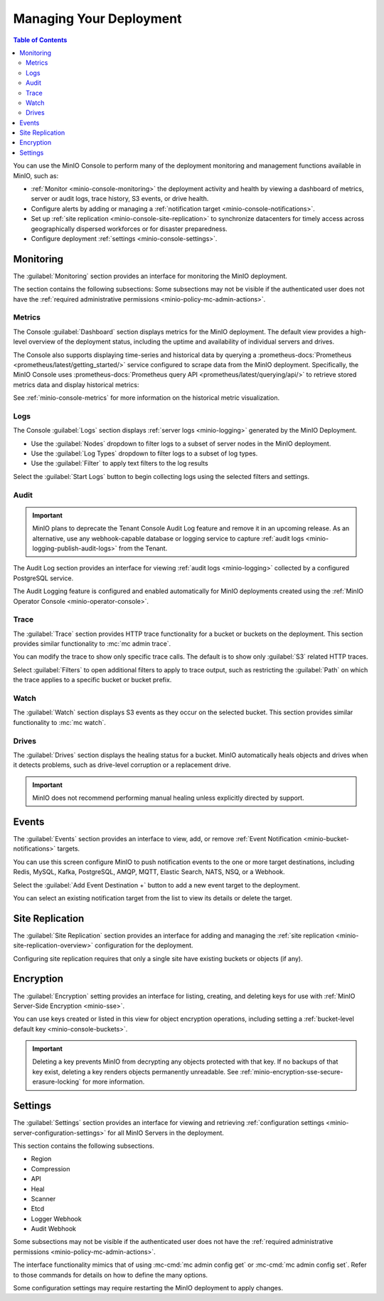 
.. _minio-console-managing-deployment:

========================
Managing Your Deployment
========================

.. default-domain:: minio

.. contents:: Table of Contents
   :local:
   :depth: 2

You can use the MinIO Console to perform many of the deployment monitoring and management functions available in MinIO, such as:

- :ref:`Monitor <minio-console-monitoring>` the deployment activity and health by viewing a dashboard of metrics, server or audit logs, trace history, S3 events, or drive health.
- Configure alerts by adding or managing a :ref:`notification target <minio-console-notifications>`.
- Set up :ref:`site replication <minio-console-site-replication>` to synchronize datacenters for timely access across geographically dispersed workforces or for disaster preparedness.
- Configure deployment :ref:`settings <minio-console-settings>`.

.. _minio-console-monitoring:

Monitoring
----------

The :guilabel:`Monitoring` section provides an interface for monitoring the MinIO deployment.

The section contains the following subsections:
Some subsections may not be visible if the authenticated user does not have the :ref:`required administrative permissions <minio-policy-mc-admin-actions>`.

Metrics
~~~~~~~

The Console :guilabel:`Dashboard` section displays metrics for the MinIO deployment. 
The default view provides a high-level overview of the deployment status, including the uptime and availability of individual servers and drives.

The Console also supports displaying time-series and historical data by querying a :prometheus-docs:`Prometheus <prometheus/latest/getting_started/>` service configured to scrape data from the MinIO deployment. 
Specifically, the MinIO Console uses :prometheus-docs:`Prometheus query API <prometheus/latest/querying/api/>` to retrieve stored metrics data and display historical metrics:

See :ref:`minio-console-metrics` for more information on the historical metric visualization.

Logs
~~~~

The Console :guilabel:`Logs` section displays :ref:`server logs <minio-logging>` generated by the MinIO Deployment.

- Use the :guilabel:`Nodes` dropdown to filter logs to a subset of server nodes in the MinIO deployment.

- Use the :guilabel:`Log Types` dropdown to filter logs to a subset of log types.

- Use the :guilabel:`Filter` to apply text filters to the log results

Select the :guilabel:`Start Logs` button to begin collecting logs using the selected filters and settings.

Audit
~~~~~

.. important::

   MinIO plans to deprecate the Tenant Console Audit Log feature and remove it in an upcoming release.
   As an alternative, use any webhook-capable database or logging service to capture :ref:`audit logs <minio-logging-publish-audit-logs>` from the Tenant.

The Audit Log section provides an interface for viewing :ref:`audit logs <minio-logging>` collected by a configured PostgreSQL service.

The Audit Logging feature is configured and enabled automatically for MinIO deployments created using the :ref:`MinIO Operator Console <minio-operator-console>`.

Trace
~~~~~

The :guilabel:`Trace` section provides HTTP trace functionality for a bucket or buckets on the deployment. 
This section provides similar functionality to :mc:`mc admin trace`.

You can modify the trace to show only specific trace calls.
The default is to show only :guilabel:`S3` related HTTP traces.
      
Select :guilabel:`Filters` to open additional filters to apply to trace output, such as restricting the :guilabel:`Path` on which the trace applies to a specific bucket or bucket prefix.

Watch
~~~~~

The :guilabel:`Watch` section displays S3 events as they occur on the selected bucket. 
This section provides similar functionality to :mc:`mc watch`.

Drives
~~~~~~

The :guilabel:`Drives` section displays the healing status for a bucket. 
MinIO automatically heals objects and drives when it detects problems, such as drive-level corruption or a replacement drive.

.. important::

   MinIO does not recommend performing manual healing unless explicitly directed by support. 


.. _minio-console-notifications:

Events
------

.. versionchanged:: Console 0.23.1

   Notifications section renamed to Events.

The :guilabel:`Events` section provides an interface to view, add, or remove :ref:`Event Notification <minio-bucket-notifications>` targets.

You can use this screen configure MinIO to push notification events to the one or more target destinations, including Redis, MySQL, Kafka, PostgreSQL, AMQP, MQTT, Elastic Search, NATS, NSQ, or a Webhook.

Select the :guilabel:`Add Event Destination +` button to add a new event target to the deployment.

You can select an existing notification target from the list to view its details or delete the target.

.. _minio-console-site-replication:

Site Replication
----------------

The :guilabel:`Site Replication` section provides an interface for adding and managing the :ref:`site replication <minio-site-replication-overview>` configuration for the deployment.

Configuring site replication requires that only a single site have existing buckets or objects (if any).

.. _minio-console-encryption:

Encryption
----------

The :guilabel:`Encryption` setting provides an interface for listing, creating, and deleting keys for use with :ref:`MinIO Server-Side Encryption <minio-sse>`.

You can use keys created or listed in this view for object encryption operations, including setting a :ref:`bucket-level default key <minio-console-buckets>`.

.. important::

   Deleting a key prevents MinIO from decrypting any objects protected with that key.
   If no backups of that key exist, deleting a key renders objects permanently unreadable.
   See :ref:`minio-encryption-sse-secure-erasure-locking` for more information.

.. _minio-console-settings:

Settings
--------

The :guilabel:`Settings` section provides an interface for viewing and retrieving :ref:`configuration settings <minio-server-configuration-settings>` for all MinIO Servers in the deployment. 

This section contains the following subsections.

- Region
- Compression
- API
- Heal
- Scanner
- Etcd
- Logger Webhook
- Audit Webhook

Some subsections may not be visible if the authenticated user does not have the :ref:`required administrative permissions <minio-policy-mc-admin-actions>`.

The interface functionality mimics that of using :mc-cmd:`mc admin config get` or :mc-cmd:`mc admin config set`.
Refer to those commands for details on how to define the many options.

Some configuration settings may require restarting the MinIO deployment to apply changes.